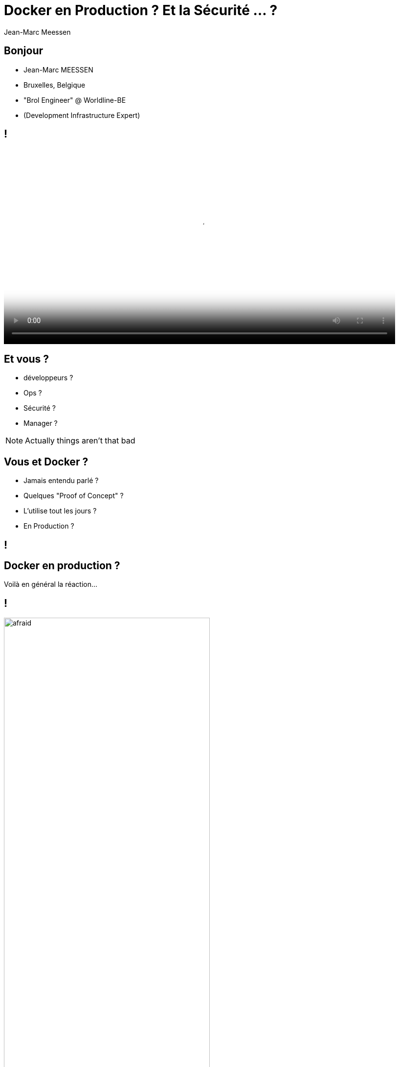 = Docker en Production ? Et la Sécurité ... ?
Jean-Marc Meessen
:backend: revealjs
:revealjs_theme: league
:revealjs_control: false
:revealjs_slideNumber: true

== Bonjour ==

[%step]
* Jean-Marc MEESSEN
* Bruxelles, Belgique
* "Brol Engineer" @ Worldline-BE
* (Development Infrastructure Expert)

== !
// source: http://www.youtube.com/watch?v=ImKox57DJXI
// source: http://www.coolfood.be/test/media/catalog/product/cache/1/small_image/9df78eab33525d08d6e5fb8d27136e95/i/g/igl50150506_-_10_fish_sticks_300g_hr_selenium_13.jpg
video::images/CaptainIglo.mp4[video, width=800, poster="images/fishSticks.jpg"]

== Et vous ? ==

[%step]
* développeurs ?
* Ops ?
* Sécurité ?
* Manager ?

[NOTE.speaker]
--
Actually things aren't that bad
--

== Vous et Docker ? ==

[%step]
* Jamais entendu parlé ?
* Quelques "Proof of Concept" ?
* L'utilise tout les jours ?
* En Production ?


// source: http://www.echecparadisfiscaux.ca/wp-content/uploads/2013/04/les-problemes.jpg
[data-background="images/problemes.jpg"]
== !


== Docker en production ?

Voilà en général la réaction...

== !

// Source: https://bobstechsite.com/wp-content/uploads/2013/12/d8a448abb3779dd23ea09d0d8ac2475b2aeb2687.jpg
image::images/panique.jpg[afraid,70%]

== Le problème ==

* La popularité de Docker est le reflet du pass:[<u>désir de moins en moins de friction</u>].
* Sa facilité d'utilisation fait qu'on néglige les vérifications et les compromis.

== !

Et pourtant la *Sécurité* est importante.

[NOTE.speaker]
--
Actually things aren't that bad
--

== Et pourquoi ? ==

* Nos clients nous confient leurs systèmes / leurs données.
* Il n'y a pas de sanctions pour les entreprises IT
** seulement un coût
** pas de principe "pollueur/payeur"

== !

J'estime que nous avons une responsabilité morale de rappeler les bonnes pratiques à nos managers.



== La situation de Docker

// source: http://www.it-wars.com/images/cloudcomputing/docker-security.jpg
image::images/docker_shark.jpg[docker_shark,80%]

== Rappel

// source: https://media.licdn.com/mpr/mpr/shrinknp_800_800/AAEAAQAAAAAAAAQzAAAAJDY1YTU3M2NkLTc3OTEtNGQ1My1iMDkyLTFmNDUzMzc5MmZjNQ.jpg
image::images/docker_overview.jpg[]

== Que cherche-t-il ?

// source: http://digitalhealthage.com/wp-content/uploads/2015/10/Dave-hacking-story.jpg
image::images/hacker.jpg[]

== Que cherche-t-il ?

* Des données
* Accéder à d'autres systèmes
* Élévation de privilège

// source: http://www.maxtechstore.com/images/treasure-chest.jpg
image:images/treasure.jpg[treasure,300]

== Les dangers avec Docker ?

[%step]
* Kernel exploits
* Denial of service attack
* Container breakout
* Poisoned images
* Compromising Secrets

[NOTE.speaker]
--
* Amplification.
* un container peut tout bloquer
* sortir
* Poisoned images
* access DB
--

== Est-ce que Docker est "secure" ?

* Beaucoup d'attentes, d'illusions
* "Silver bullet"
* positionnement de concurrents (VM, Configuration Mgt)
* jalousie

== Docker, Inc et la sécurité

* La Sécurité (= opérabilité) est une de leur préoccupation fondamentale
* Conscient de la jeunesse de la technologie
* Très réactifs
* Attitude positive sur l'approche

== !

image::images/docker_slide_1.jpg[]

== !

image::images/docker_slide_2.jpg[]

== !

image::images/docker_slide_3.jpg[]

== "Container do not contain !"

* perception erronée du "public"
* Progrès énormes en 3 ans
** mais utilisable...

[NOTE.speaker]
--
utiliser techno pour ce qu'elle est
préoccupation initiale
(early adopters en prod): env mutualisé/cloud
--

== !

image::images/docker_overview.jpg[]

== !

image::images/docker_slide_4.jpg[]

[NOTE.speaker]
--
* PID renumérotation des process
--

== !

image::images/docker_slide_5.jpg[]

== !

image::images/docker_slide_6.jpg[]

== En particulier

* Cap drop
* User namespace
* selinux / apparmor

== Capability Drop

* option du "Docker run"
* vas au de la de la dichotomie root/non-root
* exemple container avec NTP

----
docker run --cap-drop ALL --cap-add SYS_TIME ntpd
----

== User namespace

// source: http://forex-ecole.com/wp-content/uploads/2015/07/requst-a-demo.jpg
image::images/demo.jpg[demo, 500]

== Selinux / apparmor

* profils appelés à chaque "Docker run"
* permettent d'aller plus loin dans la granularité
** tel programme (ex ping) n'a pas accès au réseau

== !

----
#include <tunables/global>

profile docker-default flags=(attach_disconnected,mediate_deleted) {

  #include <abstractions/base>

  network,
  capability,
  file,
  umount,

  deny @{PROC}/{*,**^[0-9*],sys/kernel/shm*} wkx,
  deny @{PROC}/sysrq-trigger rwklx,

  deny mount,

  deny /sys/[^f]*/** wklx,
  deny /sys/f[^s]*/** wklx,
  deny /sys/fs/[^c]*/** wklx,
  deny /sys/fs/c[^g]*/** wklx,
}
----

// source : http://techbeacon.com/sites/default/files/styles/article_main_image/public/9_0.jpg?itok=j6kSlRwH
[data-background="images/container_wall.jpg"]
== Des containers "propre" ?

== !

* Contenus malveillants
* Contenus buggés ou vulnérables

== Trusted Registry

* Utilisation systématique de TLS
* renforcement de l'identification des layers
* upgrade avec la version 1.10

== Notary

* Système de signature d'images et de validation
** vérification de l'auteur et non-altération du contenu
* Protection Against Image Forgery
* Protection Against Replay Attacks
* Protection Against Key Compromise
** Utilisation de support physique pour les clés

== Yubikey 4

//source yubico
image::images/yubikey1.png[]

image::images/yubikey2.png[]

== Nautilus

* Scanner d'images Docker
** Vulnérabilité (CVE check)
** Validation des licences
** Optimisation des images
** Tests fonctionnels simplifiés

== Recommendations

// source: http://hygiene-plus.com/wp-content/uploads/2014/08/IPRP_prevention_risque_salon_coiffure_institut_beaute_2.jpg
image::images/prevention.jpg[prevention,550]

== Recommandations

[%step]
* Maintenir votre host/images à jour
* Cloisonner
** partition disque Docker séparée
** pas exploiter d'autres applis
** Container dans une VM ?
* Limiter les communications inter-container
* logger/auditer
* contrôle d'accès

== Recommendations

[%step]
* Ne pas utiliser "priviliged" si c'est pas nécessaire
* Users applicatifs dans les containers
* d'où viennent mes images ? Sont elles à jour ?
* permissions sur les fichiers

== Conclusions

* "Docker est-il 'secure' ?"
** Pas plus ni moins que la porte d'un appartement
* La sécurité est l'affaire de tous : DevOps + SecOps


== Contact info

image::images/capt_igloo_cleaned.jpg[captain, 200]

* jean-marc@meessen-web.org
* Twitter: @jm_meessen

// source: http://www.dokeos.com/wp-content/uploads/2014/06/29-questions-test-Dokeos-EN.jpg
[data-background="images/questions.jpg"]
== !

== Crédits photographiques

* http://www.youtube.com/watch?v=ImKox57DJXI[Vidéo Capt. Igloo]
* http://www.coolfood.be/test/media/catalog/product/cache/1/small_image/9df78eab33525d08d6e5fb8d27136e95/i/g/igl50150506_-_10_fish_sticks_300g_hr_selenium_13.jpg[Boite de fishSticks]
* http://www.echecparadisfiscaux.ca/wp-content/uploads/2013/04/les-problemes.jpg[Question]
* https://bobstechsite.com/wp-content/uploads/2013/12/d8a448abb3779dd23ea09d0d8ac2475b2aeb2687.jpg[Panique]
* http://www.it-wars.com/images/cloudcomputing/docker-security.jpg[Docker shark]
* https://media.licdn.com/mpr/mpr/shrinknp_800_800/AAEAAQAAAAAAAAQzAAAAJDY1YTU3M2NkLTc3OTEtNGQ1My1iMDkyLTFmNDUzMzc5MmZjNQ.jpg[Docker overview]

== Crédits photographiques - 2

* http://digitalhealthage.com/wp-content/uploads/2015/10/Dave-hacking-story.jpg[Hacker]
* http://www.maxtechstore.com/images/treasure-chest.jpg[Trésor]
* Slides de la Keynote de Dockercon 2015 à Barcelone
* http://forex-ecole.com/wp-content/uploads/2015/07/requst-a-demo.jpg[Démo]
* http://hygiene-plus.com/wp-content/uploads/2014/08/IPRP_prevention_risque_salon_coiffure_institut_beaute_2.jpg[prévention]
* http://www.dokeos.com/wp-content/uploads/2014/06/29-questions-test-Dokeos-EN.jpg[Question]
